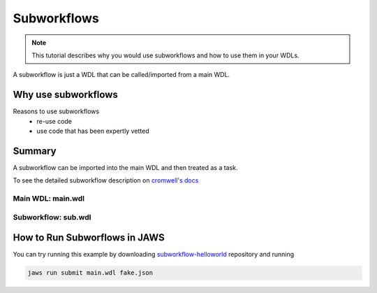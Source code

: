 ============
Subworkflows
============

.. role:: bash(code)
   :language: bash

.. note::
   This tutorial describes why you would use subworkflows and how to use them in your WDLs. 


A subworkflow is just a WDL that can be called/imported from a main WDL. 

####################
Why use subworkflows
####################

Reasons to use subworkflows
  * re-use code
  * use code that has been expertly vetted

#######
Summary
#######

A subworkflow can be imported into the main WDL and then treated as a task. 

To see the detailed subworkflow description on `cromwell's docs <https://cromwell.readthedocs.io/en/stable/SubWorkflows>`_

Main WDL: main.wdl
------------------

.. figure:: /Figures/main.png

Subworkflow: sub.wdl
---------------------

.. figure:: /Figures/sub.png

##############################
How to Run Subworflows in JAWS
##############################

You can try running this example by downloading `subworkflow-helloworld <https://gitlab.com/jfroula/jaws-example-wdl/tree/master/subworkflow-helloworld>`_ repository and running

.. code-block:: bash

   jaws run submit main.wdl fake.json
